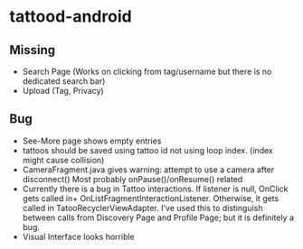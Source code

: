 * tattood-android
** Missing
  + Search Page (Works on clicking from tag/username but there is no dedicated search bar)
  + Upload (Tag, Privacy)
** Bug
  + See-More page shows empty entries
  + tattoos should be saved using tattoo id not using loop index. (index might cause collision)
  + CameraFragment.java gives warning: attempt to use a camera after disconnect()
    Most probably onPause()/onResume() related
  + Currently there is a bug in Tattoo interactions. If listener is null, OnClick gets called in+
    OnListFragmentInteractionListener. Otherwise, it gets called in TatooRecyclerViewAdapter.
    I've used this to distinguish between calls from Discovery Page and Profile Page;
    but it is definitely a bug.
  + Visual Interface looks horrible
